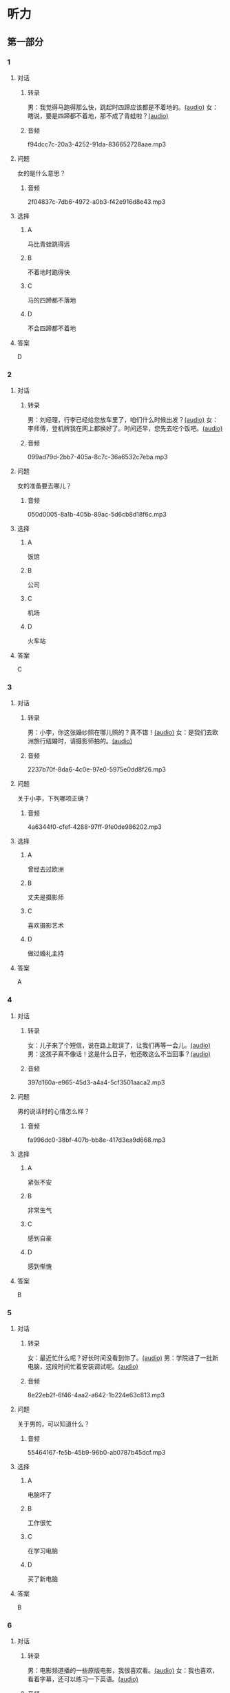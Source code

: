 * 听力
** 第一部分
:PROPERTIES:
:NOTETYPE: 21f26a95-0bf2-4e3f-aab8-a2e025d62c72
:END:
*** 1
:PROPERTIES:
:ID: b6580877-5b5a-4c52-83df-6b068b0946e9
:END:
**** 对话
***** 转录
男：我觉得马跑得那么快，跳起时四蹄应该都是不着地的。[[file:b544c0b3-854b-46bc-98df-9e39f6b9effd.mp3][(audio)]]
女：瞎说，要是四蹄都不着地，那不成了青蛙啦？[[file:eecf6227-a9ca-43ea-8a92-f8bc9e2727a5.mp3][(audio)]]
***** 音频
f94dcc7c-20a3-4252-91da-836652728aae.mp3
**** 问题
女的是什么意思？
***** 音频
2f04837c-7db6-4972-a0b3-f42e916d8e43.mp3
**** 选择
***** A
马比青蛙跳得远
***** B
不着地时跑得快
***** C
马的四蹄都不落地
***** D
不会四蹄都不着地
**** 答案
D
*** 2
:PROPERTIES:
:ID: 0adf2fb1-3f16-4d91-a08f-27539e0e4ac7
:END:
**** 对话
***** 转录
男：刘经理，行李已经给您放车里了，咱们什么时候出发？[[file:93274b0f-3e49-4885-9fd6-3a6975a28735.mp3][(audio)]]
女：李师傅，登机牌我在网上都换好了。时间还早，您先去吃个饭吧。[[file:6afe21f2-0b62-4e77-8792-ad81eb3c9fe5.mp3][(audio)]]
***** 音频
099ad79d-2bb7-405a-8c7c-36a6532c7eba.mp3
**** 问题
女的准备要去哪儿？
***** 音频
050d0005-8a1b-405b-89ac-5d6cb8d18f6c.mp3
**** 选择
***** A
饭馆
***** B
公司
***** C
机场
***** D
火车站
**** 答案
C
*** 3
:PROPERTIES:
:ID: 5d7e8c85-68ef-4ce9-a7b4-f5364edf6662
:END:
**** 对话
***** 转录
男：小李，你这张婚纱照在哪儿照的？真不错！[[file:e81d689e-5759-4caa-8059-4c733603488a.mp3][(audio)]]
女：是我们去欧洲旅行结婚时，请摄影师拍的。[[file:6e6c78f7-b6a9-4680-bf84-6eb760bef41a.mp3][(audio)]]
***** 音频
2237b70f-8da6-4c0e-97e0-5975e0dd8f26.mp3
**** 问题
关于小李，下列哪项正确？
***** 音频
4a6344f0-cfef-4288-97ff-9fe0de986202.mp3
**** 选择
***** A
曾经去过欧洲
***** B
丈夫是摄影师
***** C
喜欢摄影艺术
***** D
做过婚礼主持
**** 答案
A
*** 4
:PROPERTIES:
:ID: 6a4074ec-5981-41fa-aafa-95b800ed1483
:END:
**** 对话
***** 转录
女：儿子来了个短信，说在路上耽误了，让我们再等一会儿。[[file:b92c0186-f823-4b8e-835b-e74f7f6128b5.mp3][(audio)]]
男：这孩子真不像话！这是什么日子，他还敢这么不当回事？[[file:e51c723e-cb03-4aba-b465-71dc52d11e27.mp3][(audio)]]
***** 音频
397d160a-e965-45d3-a4a4-5cf3501aaca2.mp3
**** 问题
男的说话时的心情怎么样？
***** 音频
fa996dc0-38bf-407b-bb8e-417d3ea9d668.mp3
**** 选择
***** A
紧张不安
***** B
非常生气
***** C
感到自豪
***** D
感到惭愧
**** 答案
B
*** 5
:PROPERTIES:
:ID: b83a8cf3-b741-47f9-b1b3-c4d9e1308912
:END:
**** 对话
***** 转录
女：最近忙什么呢？好长时间没看到你了。[[file:3716eeb2-aae8-4d19-9303-b1b26b77a456.mp3][(audio)]]
男：学院进了一批新电脑，这段时间忙着安装调试呢。[[file:09581477-80f9-415b-adc8-140000e11cbb.mp3][(audio)]]
***** 音频
8e22eb2f-6f46-4aa2-a642-1b224e63c813.mp3
**** 问题
关于男的，可以知道什么？
***** 音频
55464167-fe5b-45b9-96b0-ab0787b45dcf.mp3
**** 选择
***** A
电脑坏了
***** B
工作很忙
***** C
在学习电脑
***** D
买了新电脑
**** 答案
B
*** 6
:PROPERTIES:
:ID: 1b93265c-8397-4472-b9d2-a7c81901b4c5
:END:
**** 对话
***** 转录
男：电影频道播的一些原版电影，我很喜欢看。[[file:77277d43-c882-43cb-a06a-3f83618ab032.mp3][(audio)]]
女：我也喜欢，看着字幕，还可以练习一下英语。[[file:a791af3f-049a-44e7-8607-adf10a05427c.mp3][(audio)]]
***** 音频
2e616c4a-e566-4575-b812-e529f24d7101.mp3
**** 问题
关于女的，可以知道什么？
***** 音频
6d623697-b622-48a4-a164-cfa268d82c44.mp3
**** 选择
***** A
学过英语
***** B
爱看电视
***** C
视力不好
***** D
拍过电影
**** 答案
A
** 第二部分
*** 7
**** 对话
女：你看过动画片《大闹天宫》吧？
男：咱们小时候，谁没看过？在国内国际多次获过奖的，太经典了！
女：昨天，我儿子看了，他居然说不喜欢。
男：可能这就是时代的差距吧。
**** 问题
关于《大闹天宫》，可以知道什么？
**** 选择
***** A
***** B
***** C
***** D
**** 答案
*** 8
**** 对话
男：听你说话声音好像感冒了。
女：起床时觉得鼻子有点儿堵，嗓子也发干。
男：用盐水漱漱口，用吹风机吹吹脖子后边，注意别太烫。
女：这办法还没用过，管用吗？
男：感冒初期有效，严重了当然还得吃药。
**** 问题
男的建议用吹风机吹什么地方？
**** 选择
***** A
***** B
***** C
***** D
**** 答案
*** 9
**** 对话
女：你这条牛仔裤的颜色越洗越浅了。
男：是啊，褪色了。不好看了。
女：听人说，新的牛仔裤放浓盐水里泡半天，以后就不会褪色了。
男：下回咱们试试。
**** 问题
关于牛仔裤，可以知道什么？
**** 选择
***** A
***** B
***** C
***** D
**** 答案
*** 10
**** 对话
男：昨天我整理东西，有个意外的收获。
女：是吗？什么收获？
男：我居然找到考上大学时，姑姑送我的那块手表了，我一直以为丢了呢。
女：看起来你应该经常收拾一下房间。
**** 问题
男的那块手表，是谁送给他的？
**** 选择
***** A
***** B
***** C
***** D
**** 答案
*** 11-12
**** 对话
**** 题目
***** 11
****** 问题
****** 选择
******* A
******* B
******* C
******* D
****** 答案
***** 12
****** 问题
****** 选择
******* A
******* B
******* C
******* D
****** 答案
*** 13-14
**** 段话
**** 题目
***** 13
****** 问题
****** 选择
******* A
******* B
******* C
******* D
****** 答案
***** 14
****** 问题
****** 选择
******* A
******* B
******* C
******* D
****** 答案
* 阅读
** 第一部分
*** 课文
*** 题目
**** 15
***** 选择
****** A
****** B
****** C
****** D
***** 答案
**** 16
***** 选择
****** A
****** B
****** C
****** D
***** 答案
**** 17
***** 选择
****** A
****** B
****** C
****** D
***** 答案
**** 18
***** 选择
****** A
****** B
****** C
****** D
***** 答案
** 第二部分
*** 19
:PROPERTIES:
:ID: a2b3e44d-c9e1-4099-83fa-cc181681e85a
:END:
**** 段话
经过艰苦的试验，电影拍摄技术逐渐改进、成熟。1895年12月28日，法国人卢米埃尔兄弟在巴黎第一次向公众播放了短片《火车到站》这一天后来成为电影产生的纪念日，兄弟俩也成为历史上最早的电影导演。
**** 选择
***** A
《火车到站》深受观众好评
***** B
最早的电影是在巴黎公映的
***** C
卢米埃尔发明了电影拍摄技术
***** D
1895年12月28日举办了第一届电影节
**** 答案
b
*** 20
:PROPERTIES:
:ID: 3927c2fc-37e7-4be8-bb73-7d39d99c26d6
:END:
**** 段话
年画是中国一种古老的民间艺术，同时也是中国社会历史、生活、信仰和风俗的反映。每逢过农历新年人们都会买几张年画贴在家里，差不多每家都是如此，由大门到厅房，都贴满了各种花花绿绿、象征吉祥富贵的年面，新春之所以充满欢乐热闸的气氛，年画在这里起着不小的作用。
**** 选择
***** A
年画主要贴在民居的大门上
***** B
年画为新年增添了喜庆的气氛
***** C
年画都用红纸剪成，象征着吉祥
***** D
年面反映了中国农村的社会生活
**** 答案
b
*** 21
:PROPERTIES:
:ID: 94c996e4-f5f9-490c-a172-b1103f931ae5
:END:
**** 段话
20世纪60年代还没有电脑制作，动画制作全靠手中的一支画笔。一般来说，10分钟的动画影片要画7000到10000张原动画，可以想见一部《大闹天宫》工程的巨大。整个原动画绘画阶段每天都在重复同样的工作，41分钟的上集和72分钟的下集，仅绘制原动画就耗时近两年。
**** 选择
***** A
仅靠手工绘制动画非常费时间
***** B
《大闹天客》的原动画大约有10000张
***** C
创作《大闹天宫》前后花费了近两年时间
***** D
《大闹天宫》的动画制作是利用电脑完成的
**** 答案
a
*** 22
:PROPERTIES:
:ID: 13dddd70-da90-41f1-8277-b1635af7d7b5
:END:
**** 段话
茶叶的种类很多，乌龙茶就是其中特色鲜明的一种。据说它是因创造人为清代人苏乌龙而得名，又因色泽青褐而称“青茶“。它是一种部分发酶茶，既不同于不发酵的绿茶，也不同于全发酵的红茶，性质介于二者之间。因为发酵不充分，因此乌龙茶既具有绿茶清香甘鲜的特点，又具有红茶浓香芬芳的优点，可谓吸取两者长处于一身，一个“香“字，赢得了众多茶人的喜爱。
**** 选择
***** A
青茶是乌龙茶中的一种
***** B
绿茶是一种全发酶的茶
***** C
红茶具有清香甘鲜的特点
***** D
尹龙茶兼具绿茶和红茶的优点
**** 答案
d
** 第三部分
*** 23-25
**** 课文
**** 题目
***** 23
****** 问题
****** 选择
******* A
******* B
******* C
******* D
****** 答案
***** 24
****** 问题
****** 选择
******* A
******* B
******* C
******* D
****** 答案
***** 25
****** 问题
****** 选择
******* A
******* B
******* C
******* D
****** 答案
*** 26-28
**** 课文
**** 题目
***** 26
****** 问题
****** 选择
******* A
******* B
******* C
******* D
****** 答案
***** 27
****** 问题
****** 选择
******* A
******* B
******* C
******* D
****** 答案
***** 28
****** 问题
****** 选择
******* A
******* B
******* C
******* D
****** 答案
* 书写
** 第一部分
*** 29
**** 词语
***** 1
***** 2
***** 3
***** 4
***** 5
**** 答案
***** 1
*** 30
**** 词语
***** 1
***** 2
***** 3
***** 4
***** 5
**** 答案
***** 1
*** 31
**** 词语
***** 1
***** 2
***** 3
***** 4
***** 5
**** 答案
***** 1
